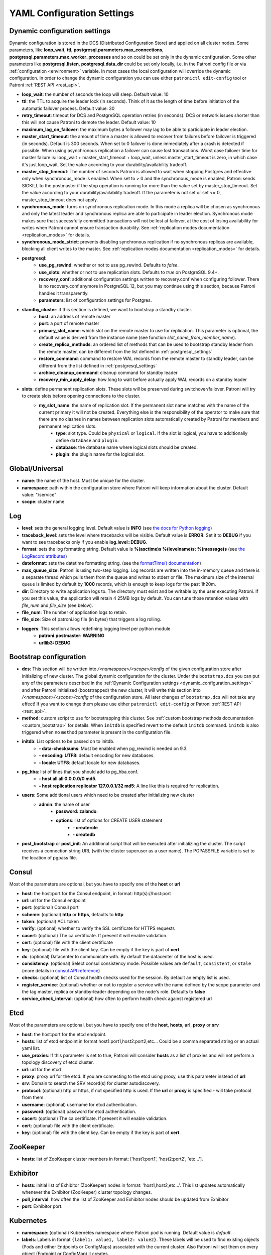 .. _settings:

===========================
YAML Configuration Settings
===========================

.. _dynamic_configuration_settings:

Dynamic configuration settings
------------------------------

Dynamic configuration is stored in the DCS (Distributed Configuration Store) and applied on all cluster nodes. Some parameters, like **loop_wait**, **ttl**, **postgresql.parameters.max_connections**, **postgresql.parameters.max_worker_processes** and so on could be set only in the dynamic configuration. Some other parameters like **postgresql.listen**, **postgresql.data_dir** could be set only locally, i.e. in the Patroni config file or via :ref:`configuration <environment>` variable. In most cases the local configuration will override the dynamic configuration. In order to change the dynamic configuration you can use either ``patronictl edit-config`` tool or Patroni :ref:`REST API <rest_api>`.

-  **loop\_wait**: the number of seconds the loop will sleep. Default value: 10
-  **ttl**: the TTL to acquire the leader lock (in seconds). Think of it as the length of time before initiation of the automatic failover process. Default value: 30
-  **retry\_timeout**: timeout for DCS and PostgreSQL operation retries (in seconds). DCS or network issues shorter than this will not cause Patroni to demote the leader. Default value: 10
-  **maximum\_lag\_on\_failover**: the maximum bytes a follower may lag to be able to participate in leader election.
-  **master\_start\_timeout**: the amount of time a master is allowed to recover from failures before failover is triggered (in seconds). Default is 300 seconds. When set to 0 failover is done immediately after a crash is detected if possible. When using asynchronous replication a failover can cause lost transactions. Worst case failover time for master failure is: loop\_wait + master\_start\_timeout + loop\_wait, unless master\_start\_timeout is zero, in which case it's just loop\_wait. Set the value according to your durability/availability tradeoff.
- **master\_stop\_timeout**: The number of seconds Patroni is allowed to wait when stopping Postgres and effective only when synchronous_mode is enabled. When set to > 0 and the synchronous_mode is enabled, Patroni sends SIGKILL to the postmaster if the stop operation is running for more than the value set by master_stop_timeout. Set the value according to your durability/availability tradeoff. If the parameter is not set or set <= 0, master_stop_timeout does not apply.
-  **synchronous\_mode**: turns on synchronous replication mode. In this mode a replica will be chosen as synchronous and only the latest leader and synchronous replica are able to participate in leader election. Synchronous mode makes sure that successfully committed transactions will not be lost at failover, at the cost of losing availability for writes when Patroni cannot ensure transaction durability. See :ref:`replication modes documentation <replication_modes>` for details.
-  **synchronous\_mode\_strict**: prevents disabling synchronous replication if no synchronous replicas are available, blocking all client writes to the master. See :ref:`replication modes documentation <replication_modes>` for details.
-  **postgresql**:
    -  **use\_pg\_rewind**: whether or not to use pg_rewind. Defaults to `false`.
    -  **use\_slots**: whether or not to use replication slots. Defaults to `true` on PostgreSQL 9.4+.
    -  **recovery\_conf**: additional configuration settings written to recovery.conf when configuring follower. There is no recovery.conf anymore in PostgreSQL 12, but you may continue using this section, because Patroni handles it transparently.
    -  **parameters**: list of configuration settings for Postgres.
-  **standby\_cluster**: if this section is defined, we want to bootstrap a standby cluster.
    -  **host**: an address of remote master
    -  **port**: a port of remote master
    -  **primary\_slot\_name**: which slot on the remote master to use for replication. This parameter is optional, the default value is derived from the instance name (see function `slot_name_from_member_name`).
    -  **create\_replica\_methods**: an ordered list of methods that can be used to bootstrap standby leader from the remote master, can be different from the list defined in :ref:`postgresql_settings`
    -  **restore\_command**: command to restore WAL records from the remote master to standby leader, can be different from the list defined in :ref:`postgresql_settings`
    -  **archive\_cleanup\_command**: cleanup command for standby leader
    -  **recovery\_min\_apply\_delay**: how long to wait before actually apply WAL records on a standby leader
-  **slots**: define permanent replication slots. These slots will be preserved during switchover/failover. Patroni will try to create slots before opening connections to the cluster.
    -  **my_slot_name**: the name of replication slot. If the permanent slot name matches with the name of the current primary it will not be created. Everything else is the responsibility of the operator to make sure that there are no clashes in names between replication slots automatically created by Patroni for members and permanent replication slots.
        -  **type**: slot type. Could be ``physical`` or ``logical``. If the slot is logical, you have to additionally define ``database`` and ``plugin``.
        -  **database**: the database name where logical slots should be created.
        -  **plugin**: the plugin name for the logical slot.

Global/Universal
----------------
-  **name**: the name of the host. Must be unique for the cluster.
-  **namespace**: path within the configuration store where Patroni will keep information about the cluster. Default value: "/service"
-  **scope**: cluster name

Log
---
-  **level**: sets the general logging level. Default value is **INFO** (see `the docs for Python logging <https://docs.python.org/3.6/library/logging.html#levels>`_)
-  **traceback\_level**: sets the level where tracebacks will be visible. Default value is **ERROR**. Set it to **DEBUG** if you want to see tracebacks only if you enable **log.level=DEBUG**.
-  **format**: sets the log formatting string. Default value is **%(asctime)s %(levelname)s: %(message)s** (see `the LogRecord attributes <https://docs.python.org/3.6/library/logging.html#logrecord-attributes>`_)
-  **dateformat**: sets the datetime formatting string. (see the `formatTime() documentation <https://docs.python.org/3.6/library/logging.html#logging.Formatter.formatTime>`_)
-  **max\_queue\_size**: Patroni is using two-step logging. Log records are written into the in-memory queue and there is a separate thread which pulls them from the queue and writes to stderr or file. The maximum size of the internal queue is limited by default by **1000** records, which is enough to keep logs for the past 1h20m.
-  **dir**: Directory to write application logs to. The directory must exist and be writable by the user executing Patroni. If you set this value, the application will retain 4 25MB logs by default. You can tune those retention values with `file_num` and `file_size` (see below).
-  **file\_num**: The number of application logs to retain.
-  **file\_size**: Size of patroni.log file (in bytes) that triggers a log rolling.
-  **loggers**: This section allows redefining logging level per python module
    -  **patroni.postmaster: WARNING**
    -  **urllib3: DEBUG**

.. _bootstrap_settings:

Bootstrap configuration
-----------------------
-  **dcs**: This section will be written into `/<namespace>/<scope>/config` of the given configuration store after initializing of new cluster. The global dynamic configuration for the cluster. Under the ``bootstrap.dcs`` you can put any of the parameters described in the :ref:`Dynamic Configuration settings <dynamic_configuration_settings>` and after Patroni initialized (bootstrapped) the new cluster, it will write this section into `/<namespace>/<scope>/config` of the configuration store. All later changes of ``bootstrap.dcs`` will not take any effect! If you want to change them please use either ``patronictl edit-config`` or Patroni :ref:`REST API <rest_api>`.
-  **method**: custom script to use for bootstrapping this cluster.
   See :ref:`custom bootstrap methods documentation <custom_bootstrap>` for details.
   When ``initdb`` is specified revert to the default ``initdb`` command. ``initdb`` is also triggered when no ``method``
   parameter is present in the configuration file.
-  **initdb**: List options to be passed on to initdb.
        -  **- data-checksums**: Must be enabled when pg_rewind is needed on 9.3.
        -  **- encoding: UTF8**: default encoding for new databases.
        -  **- locale: UTF8**: default locale for new databases.
-  **pg\_hba**: list of lines that you should add to pg\_hba.conf.
        -  **- host all all 0.0.0.0/0 md5**.
        -  **- host replication replicator 127.0.0.1/32 md5**: A line like this is required for replication.
-  **users**: Some additional users which need to be created after initializing new cluster
    -  **admin**: the name of user
        -  **password: zalando**:
        -  **options**: list of options for CREATE USER statement
            -  **- createrole**
            -  **- createdb**
-  **post\_bootstrap** or **post\_init**: An additional script that will be executed after initializing the cluster. The script receives a connection string URL (with the cluster superuser as a user name). The PGPASSFILE variable is set to the location of pgpass file.

.. _consul_settings:

Consul
------
Most of the parameters are optional, but you have to specify one of the **host** or **url**

-  **host**: the host:port for the Consul endpoint, in format: http(s)://host:port
-  **url**: url for the Consul endpoint
-  **port**: (optional) Consul port
-  **scheme**: (optional) **http** or **https**, defaults to **http**
-  **token**: (optional) ACL token
-  **verify**: (optional) whether to verify the SSL certificate for HTTPS requests
-  **cacert**: (optional) The ca certificate. If present it will enable validation.
-  **cert**: (optional) file with the client certificate
-  **key**: (optional) file with the client key. Can be empty if the key is part of **cert**.
-  **dc**: (optional) Datacenter to communicate with. By default the datacenter of the host is used.
-  **consistency**: (optional) Select consul consistency mode. Possible values are ``default``, ``consistent``, or ``stale`` (more details in `consul API reference <https://www.consul.io/api/features/consistency.html/>`__)
-  **checks**: (optional) list of Consul health checks used for the session. By default an empty list is used.
-  **register\_service**: (optional) whether or not to register a service with the name defined by the scope parameter and the tag master, replica or standby-leader depending on the node's role. Defaults to **false**
-  **service\_check\_interval**: (optional) how often to perform health check against registered url

Etcd
----
Most of the parameters are optional, but you have to specify one of the **host**, **hosts**, **url**, **proxy** or **srv**

-  **host**: the host:port for the etcd endpoint.
-  **hosts**: list of etcd endpoint in format host1:port1,host2:port2,etc... Could be a comma separated string or an actual yaml list.
-  **use\_proxies**: If this parameter is set to true, Patroni will consider **hosts** as a list of proxies and will not perform a topology discovery of etcd cluster.
-  **url**: url for the etcd
-  **proxy**: proxy url for the etcd. If you are connecting to the etcd using proxy, use this parameter instead of **url**
-  **srv**: Domain to search the SRV record(s) for cluster autodiscovery.
-  **protocol**: (optional) http or https, if not specified http is used. If the **url** or **proxy** is specified - will take protocol from them.
-  **username**: (optional) username for etcd authentication.
-  **password**: (optional) password for etcd authentication.
-  **cacert**: (optional) The ca certificate. If present it will enable validation.
-  **cert**: (optional) file with the client certificate.
-  **key**: (optional) file with the client key. Can be empty if the key is part of **cert**.

ZooKeeper
----------
-  **hosts**: list of ZooKeeper cluster members in format: ['host1:port1', 'host2:port2', 'etc...'].

Exhibitor
---------
-  **hosts**: initial list of Exhibitor (ZooKeeper) nodes in format: 'host1,host2,etc...'. This list updates automatically whenever the Exhibitor (ZooKeeper) cluster topology changes.
-  **poll\_interval**: how often the list of ZooKeeper and Exhibitor nodes should be updated from Exhibitor
-  **port**: Exhibitor port.

.. _kubernetes_settings:

Kubernetes
----------
-  **namespace**: (optional) Kubernetes namespace where Patroni pod is running. Default value is `default`.
-  **labels**: Labels in format ``{label1: value1, label2: value2}``. These labels will be used to find existing objects (Pods and either Endpoints or ConfigMaps) associated with the current cluster. Also Patroni will set them on every object (Endpoint or ConfigMap) it creates.
-  **scope\_label**: (optional) name of the label containing cluster name. Default value is `cluster-name`.
-  **role\_label**: (optional) name of the label containing role (master or replica). Patroni will set this label on the pod it runs in. Default value is ``role``.
-  **use\_endpoints**: (optional) if set to true, Patroni will use Endpoints instead of ConfigMaps to run leader elections and keep cluster state.
-  **pod\_ip**: (optional) IP address of the pod Patroni is running in. This value is required when `use_endpoints` is enabled and is used to populate the leader endpoint subsets when the pod's PostgreSQL is promoted.
-  **ports**: (optional) if the Service object has the name for the port, the same name must appear in the Endpoint object, otherwise service won't work. For example, if your service is defined as ``{Kind: Service, spec: {ports: [{name: postgresql, port: 5432, targetPort: 5432}]}}``, then you have to set ``kubernetes.ports: [{"name": "postgresql", "port": 5432}]`` and Patroni will use it for updating subsets of the leader Endpoint. This parameter is used only if `kubernetes.use_endpoints` is set.

.. _postgresql_settings:

PostgreSQL
----------
-  **authentication**:
    -  **superuser**:
        -  **username**: name for the superuser, set during initialization (initdb) and later used by Patroni to connect to the postgres.
        -  **password**: password for the superuser, set during initialization (initdb).
        -  **sslmode**: (optional) maps to the `sslmode <https://www.postgresql.org/docs/current/libpq-connect.html#LIBPQ-CONNECT-SSLMODE>`__ connection parameter, which allows a client to specify the type of TLS negotiation mode with the server. For more information on how each mode works, please visit the `PostgreSQL documentation <https://www.postgresql.org/docs/current/libpq-ssl.html#LIBPQ-SSL-SSLMODE-STATEMENTS>`__. The default mode is ``prefer``.
        -  **sslkey**: (optional) maps to the `sslkey <https://www.postgresql.org/docs/current/libpq-connect.html#LIBPQ-CONNECT-SSLKEY>`__ connection parameter, which specifies the location of the secret key used with the client's certificate.
        -  **sslcert**: (optional) maps to the `sslcert <https://www.postgresql.org/docs/current/libpq-connect.html#LIBPQ-CONNECT-SSLCERT>`__ connection parameter, which specifies the location of the client certificate.
        -  **sslrootcert**: (optional) maps to the `sslrootcert <https://www.postgresql.org/docs/current/libpq-connect.html#LIBPQ-CONNECT-SSLROOTCERT>`__ connection parameter, which specifies the location of a file containing one ore more certificate authorities (CA) certificates that the client will use to verify a server's certificate.
        -  **sslcrl**: (optional) maps to the `sslcrl <https://www.postgresql.org/docs/current/libpq-connect.html#LIBPQ-CONNECT-SSLCRL>`__ connection parameter, which specifies the location of a file containing a certificate revocation list. A client will reject connecting to any server that has a certificate present in this list.
    -  **replication**:
        -  **username**: replication username; the user will be created during initialization. Replicas will use this user to access master via streaming replication
        -  **password**: replication password; the user will be created during initialization.
        -  **sslmode**: (optional) maps to the `sslmode <https://www.postgresql.org/docs/current/libpq-connect.html#LIBPQ-CONNECT-SSLMODE>`__ connection parameter, which allows a client to specify the type of TLS negotiation mode with the server. For more information on how each mode works, please visit the `PostgreSQL documentation <https://www.postgresql.org/docs/current/libpq-ssl.html#LIBPQ-SSL-SSLMODE-STATEMENTS>`__. The default mode is ``prefer``.
        -  **sslkey**: (optional) maps to the `sslkey <https://www.postgresql.org/docs/current/libpq-connect.html#LIBPQ-CONNECT-SSLKEY>`__ connection parameter, which specifies the location of the secret key used with the client's certificate.
        -  **sslcert**: (optional) maps to the `sslcert <https://www.postgresql.org/docs/current/libpq-connect.html#LIBPQ-CONNECT-SSLCERT>`__ connection parameter, which specifies the location of the client certificate.
        -  **sslrootcert**: (optional) maps to the `sslrootcert <https://www.postgresql.org/docs/current/libpq-connect.html#LIBPQ-CONNECT-SSLROOTCERT>`__ connection parameter, which specifies the location of a file containing one ore more certificate authorities (CA) certificates that the client will use to verify a server's certificate.
        -  **sslcrl**: (optional) maps to the `sslcrl <https://www.postgresql.org/docs/current/libpq-connect.html#LIBPQ-CONNECT-SSLCRL>`__ connection parameter, which specifies the location of a file containing a certificate revocation list. A client will reject connecting to any server that has a certificate present in this list.
    -  **rewind**:
        -  **username**: name for the user for ``pg_rewind``; the user will be created during initialization of postgres 11+ and all necessary `permissions <https://www.postgresql.org/docs/11/app-pgrewind.html#id-1.9.5.8.8>`__ will be granted.
        -  **password**: password for the user for ``pg_rewind``; the user will be created during initialization.
        -  **sslmode**: (optional) maps to the `sslmode <https://www.postgresql.org/docs/current/libpq-connect.html#LIBPQ-CONNECT-SSLMODE>`__ connection parameter, which allows a client to specify the type of TLS negotiation mode with the server. For more information on how each mode works, please visit the `PostgreSQL documentation <https://www.postgresql.org/docs/current/libpq-ssl.html#LIBPQ-SSL-SSLMODE-STATEMENTS>`__. The default mode is ``prefer``.
        -  **sslkey**: (optional) maps to the `sslkey <https://www.postgresql.org/docs/current/libpq-connect.html#LIBPQ-CONNECT-SSLKEY>`__ connection parameter, which specifies the location of the secret key used with the client's certificate.
        -  **sslcert**: (optional) maps to the `sslcert <https://www.postgresql.org/docs/current/libpq-connect.html#LIBPQ-CONNECT-SSLCERT>`__ connection parameter, which specifies the location of the client certificate.
        -  **sslrootcert**: (optional) maps to the `sslrootcert <https://www.postgresql.org/docs/current/libpq-connect.html#LIBPQ-CONNECT-SSLROOTCERT>`__ connection parameter, which specifies the location of a file containing one ore more certificate authorities (CA) certificates that the client will use to verify a server's certificate.
        -  **sslcrl**: (optional) maps to the `sslcrl <https://www.postgresql.org/docs/current/libpq-connect.html#LIBPQ-CONNECT-SSLCRL>`__ connection parameter, which specifies the location of a file containing a certificate revocation list. A client will reject connecting to any server that has a certificate present in this list.
-  **callbacks**: callback scripts to run on certain actions. Patroni will pass the action, role and cluster name. (See scripts/aws.py as an example of how to write them.)
        -  **on\_reload**: run this script when configuration reload is triggered.
        -  **on\_restart**: run this script when the postgres restarts (without changing role).
        -  **on\_role\_change**: run this script when the postgres is being promoted or demoted.
        -  **on\_start**: run this script when the postgres starts.
        -  **on\_stop**: run this script when the postgres stops.
-  **connect\_address**: IP address + port through which Postgres is accessible from other nodes and applications.
-  **create\_replica\_methods**: an ordered list of the create methods for turning a Patroni node into a new replica.
   "basebackup" is the default method; other methods are assumed to refer to scripts, each of which is configured as its
   own config item. See :ref:`custom replica creation methods documentation <custom_replica_creation>` for further explanation.
-  **data\_dir**: The location of the Postgres data directory, either :ref:`existing <existing_data>` or to be initialized by Patroni.
-  **config\_dir**: The location of the Postgres configuration directory, defaults to the data directory. Must be writable by Patroni.
-  **bin\_dir**: Path to PostgreSQL binaries (pg_ctl, pg_rewind, pg_basebackup, postgres). The default value is an empty string meaning that PATH environment variable will be used to find the executables.
-  **listen**: IP address + port that Postgres listens to; must be accessible from other nodes in the cluster, if you're using streaming replication. Multiple comma-separated addresses are permitted, as long as the port component is appended after to the last one with a colon, i.e. ``listen: 127.0.0.1,127.0.0.2:5432``. Patroni will use the first address from this list to establish local connections to the PostgreSQL node.
-  **use\_unix\_socket**: specifies that Patroni should prefer to use unix sockets to connect to the cluster. Default value is ``false``. If ``unix_socket_directories`` is defined, Patroni will use the first suitable value from it to connect to the cluster and fallback to tcp if nothing is suitable. If ``unix_socket_directories`` is not specified in ``postgresql.parameters``, Patroni will assume that the default value should be used and omit ``host`` from the connection parameters.
-  **pgpass**: path to the `.pgpass <https://www.postgresql.org/docs/current/static/libpq-pgpass.html>`__ password file. Patroni creates this file before executing pg\_basebackup, the post_init script and under some other circumstances. The location must be writable by Patroni.
-  **recovery\_conf**: additional configuration settings written to recovery.conf when configuring follower.
-  **custom\_conf** : path to an optional custom ``postgresql.conf`` file, that will be used in place of ``postgresql.base.conf``. The file must exist on all cluster nodes, be readable by PostgreSQL and will be included from its location on the real ``postgresql.conf``. Note that Patroni will not monitor this file for changes, nor backup it. However, its settings can still be overridden by Patroni's own configuration facilities - see :ref:`dynamic configuration <dynamic_configuration>` for details.
-  **parameters**: list of configuration settings for Postgres. Many of these are required for replication to work.
-  **pg\_hba**: list of lines that Patroni will use to generate ``pg_hba.conf``. This parameter has higher priority than ``bootstrap.pg_hba``. Together with :ref:`dynamic configuration <dynamic_configuration>` it simplifies management of ``pg_hba.conf``.
        -  **- host all all 0.0.0.0/0 md5**.
        -  **- host replication replicator 127.0.0.1/32 md5**: A line like this is required for replication.
-  **pg\_ident**: list of lines that Patroni will use to generate ``pg_ident.conf``. Together with :ref:`dynamic configuration <dynamic_configuration>` it simplifies management of ``pg_ident.conf``.
        -  **- mapname1 systemname1 pguser1**.
        -  **- mapname1 systemname2 pguser2**.
-  **pg\_ctl\_timeout**: How long should pg_ctl wait when doing ``start``, ``stop`` or ``restart``. Default value is 60 seconds.
-  **use\_pg\_rewind**: try to use pg\_rewind on the former leader when it joins cluster as a replica.
-  **remove\_data\_directory\_on\_rewind\_failure**: If this option is enabled, Patroni will remove the PostgreSQL data directory and recreate the replica. Otherwise it will try to follow the new leader. Default value is **false**.
-  **remove\_data\_directory\_on\_diverged\_timelines**: Patroni will remove the PostgreSQL data directory and recreate the replica if it notices that timelines are diverging and the former master can not start streaming from the new master. This option is useful when ``pg_rewind`` can not be used. Default value is **false**.
-  **replica\_method**: for each create_replica_methods other than basebackup, you would add a configuration section of the same name. At a minimum, this should include "command" with a full path to the actual script to be executed. Other configuration parameters will be passed along to the script in the form "parameter=value".

REST API
--------
-  **connect\_address**: IP address (or hostname) and port, to access the Patroni's :ref:`REST API <rest_api>`. All the members of the cluster must be able to connect to this address, so unless the Patroni setup is intended for a demo inside the localhost, this address must be a non "localhost" or loopback address (ie: "localhost" or "127.0.0.1"). It can serve as an endpoint for HTTP health checks (read below about the "listen" REST API parameter), and also for user queries (either directly or via the REST API), as well as for the health checks done by the cluster members during leader elections (for example, to determine whether the master is still running, or if there is a node which has a WAL position that is ahead of the one doing the query; etc.) The connect_address is put in the member key in DCS, making it possible to translate the member name into the address to connect to its REST API.

-  **listen**: IP address (or hostname) and port that Patroni will listen to for the REST API - to provide also the same health checks and cluster messaging between the participating nodes, as described above. to provide health-check information for HAProxy (or any other load balancer capable of doing a HTTP "OPTION" or "GET" checks).

-  **Optional**:
        -  **authentication**:
            -  **username**: Basic-auth username to protect unsafe REST API endpoints.
            -  **password**: Basic-auth password to protect unsafe REST API endpoints.

        -  **certfile**: Specifies the file with the certificate in the PEM format. If the certfile is not specified or is left empty, the API server will work without SSL.
        -  **keyfile**: Specifies the file with the secret key in the PEM format.
        -  **cafile**: Specifies the file with the CA_BUNDLE with certificates of trusted CAs to use while verifying client certs.
        -  **verify\_client**: ``none``, ``optional`` or ``required``. When ``none`` REST API will not check client certificates. When ``required`` client certificates are required for all REST API calls. When ``optional`` client certificates are required for all unsafe REST API endpoints. If ``verify_client`` is set to ``optional`` or ``required`` basic-auth is not checked.

.. _patronictl_settings:

CTL
---
-  **Optional**:
    -  **insecure**: Allow connections to REST API without verifying SSL certs.
    -  **cacert**: Specifies the file with the CA_BUNDLE file or directory with certificates of trusted CAs to use while verifying REST API SSL certs. If not provided patronictl will use the value provided for REST API "cafile" parameter.
    -  **certfile**: Specifies the file with the client certificate in the PEM format. If not provided patronictl will use the value provided for REST API "certfile" parameter.
    -  **keyfile**: Specifies the file with the client secret key in the PEM format. If not provided patronictl will use the value provided for REST API "keyfile" parameter.

Watchdog
--------
- **mode**: ``off``, ``automatic`` or ``required``. When ``off`` watchdog is disabled. When ``automatic`` watchdog will be used if available, but ignored if it is not. When ``required`` the node will not become a leader unless watchdog can be successfully enabled.
- **device**: Path to watchdog device. Defaults to ``/dev/watchdog``.
- **safety_margin**: Number of seconds of safety margin between watchdog triggering and leader key expiration.

Tags
----
- **nofailover**: ``true`` or ``false``, controls whether this node is allowed to participate in the leader race and become a leader. Defaults to ``false``
- **clonefrom**: ``true`` or ``false``. If set to ``true`` other nodes might prefer to use this node for bootstrap (take ``pg_basebackup`` from). If there are several nodes with ``clonefrom`` tag set to ``true`` the node to bootstrap from will be chosen randomly. The default value is ``false``.
- **noloadbalance**: ``true`` or ``false``. If set to ``true`` the node will return HTTP Status Code 503 for the ``GET /replica`` REST API health-check and therefore will be excluded from the load-balancing. Defaults to ``false``.
- **replicatefrom**: The IP address/hostname of another replica. Used to support cascading replication.
- **nosync**: ``true`` or ``false``. If set to ``true`` the node will never be selected as a synchronous replica.
